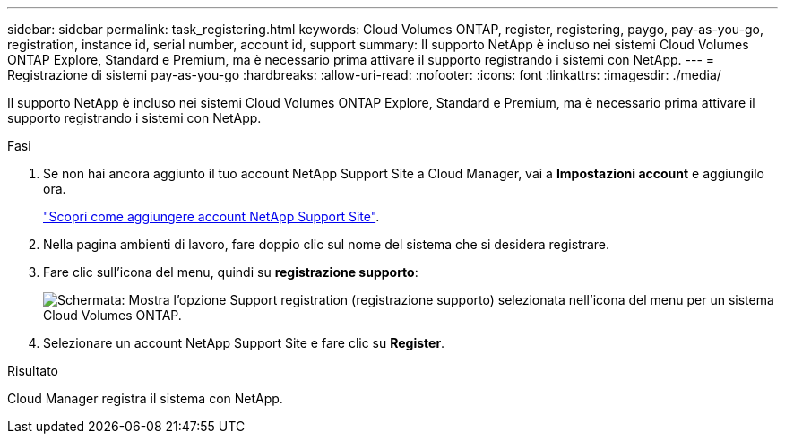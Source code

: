 ---
sidebar: sidebar 
permalink: task_registering.html 
keywords: Cloud Volumes ONTAP, register, registering, paygo, pay-as-you-go, registration, instance id, serial number, account id, support 
summary: Il supporto NetApp è incluso nei sistemi Cloud Volumes ONTAP Explore, Standard e Premium, ma è necessario prima attivare il supporto registrando i sistemi con NetApp. 
---
= Registrazione di sistemi pay-as-you-go
:hardbreaks:
:allow-uri-read: 
:nofooter: 
:icons: font
:linkattrs: 
:imagesdir: ./media/


[role="lead"]
Il supporto NetApp è incluso nei sistemi Cloud Volumes ONTAP Explore, Standard e Premium, ma è necessario prima attivare il supporto registrando i sistemi con NetApp.

.Fasi
. Se non hai ancora aggiunto il tuo account NetApp Support Site a Cloud Manager, vai a *Impostazioni account* e aggiungilo ora.
+
link:task_adding_nss_accounts.html["Scopri come aggiungere account NetApp Support Site"].

. Nella pagina ambienti di lavoro, fare doppio clic sul nome del sistema che si desidera registrare.
. Fare clic sull'icona del menu, quindi su *registrazione supporto*:
+
image:screenshot_menu_registration.gif["Schermata: Mostra l'opzione Support registration (registrazione supporto) selezionata nell'icona del menu per un sistema Cloud Volumes ONTAP."]

. Selezionare un account NetApp Support Site e fare clic su *Register*.


.Risultato
Cloud Manager registra il sistema con NetApp.
